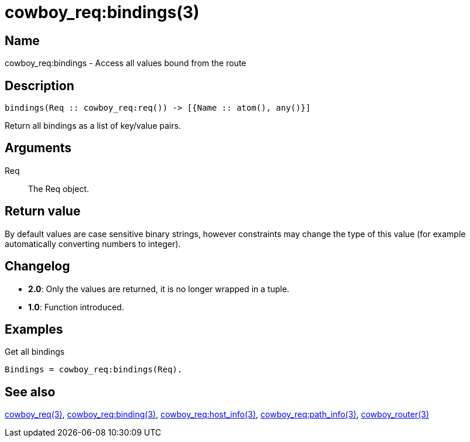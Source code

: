 = cowboy_req:bindings(3)

== Name

cowboy_req:bindings - Access all values bound from the route

== Description

[source,erlang]
----
bindings(Req :: cowboy_req:req()) -> [{Name :: atom(), any()}]
----

Return all bindings as a list of key/value pairs.

== Arguments

Req::

The Req object.

== Return value

By default values are case sensitive binary strings, however
constraints may change the type of this value (for example
automatically converting numbers to integer).

== Changelog

* *2.0*: Only the values are returned, it is no longer wrapped in a tuple.
* *1.0*: Function introduced.

== Examples

.Get all bindings
[source,erlang]
----
Bindings = cowboy_req:bindings(Req).
----

== See also

link:man:cowboy_req(3)[cowboy_req(3)],
link:man:cowboy_req:binding(3)[cowboy_req:binding(3)],
link:man:cowboy_req:host_info(3)[cowboy_req:host_info(3)],
link:man:cowboy_req:path_info(3)[cowboy_req:path_info(3)],
link:man:cowboy_router(3)[cowboy_router(3)]
